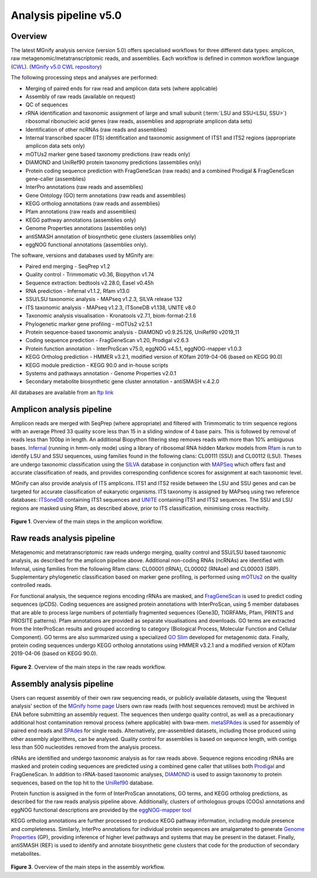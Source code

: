 .. _analysis:

Analysis pipeline v5.0
======================

--------
Overview
--------

The latest MGnify analysis service (version 5.0) offers specialised workflows for three different data types: amplicon, raw metagenomic/metatranscriptomic reads, and assemblies. Each workflow is defined in common workflow language (`CWL <https://figshare.com/articles/Common_Workflow_Language_draft_3/3115156/2>`_). (`MGnify v5.0 CWL repository <https://github.com/EBI-Metagenomics/pipeline-v5>`_)

The following processing steps and analyses are performed:

* Merging of paired ends for raw read and amplicon data sets (where applicable)
* Assembly of raw reads (available on request)
* QC of sequences
* rRNA identification and taxonomic assignment of large and small subunit (:term:`LSU and SSU<LSU, SSU>`) ribosomal ribonucleic acid genes (raw reads, assemblies and appropriate amplicon data sets)
* Identification of other ncRNAs (raw reads and assemblies)
* Internal transcribed spacer (ITS) identification and taxonomic assignment of ITS1 and ITS2 regions (appropriate amplicon data sets only)
* mOTUs2 marker gene based taxonomy predictions (raw reads only)
* DIAMOND and UniRef90 protein taxonomy predictions (assemblies only)
* Protein coding sequence prediction with FragGeneScan (raw reads) and a combined  Prodigal & FragGeneScan gene-caller (assemblies)
* InterPro annotations (raw reads and assemblies)
* Gene Ontology (GO) term annotations (raw reads and assemblies)
* KEGG ortholog annotations  (raw reads and assemblies)
* Pfam annotations  (raw reads and assemblies)
* KEGG pathway annotations (assemblies only)
* Genome Properties annotations  (assemblies only)
* antiSMASH annotation of biosynthetic gene clusters  (assemblies only)
* eggNOG functional annotations (assemblies only).


The software, versions and databases used by MGnify are:

* Paired end merging - SeqPrep v1.2
* Quality control - Trimmomatic v0.36, Biopython v1.74
* Sequence extraction:  bedtools v2.28.0, Easel v0.45h
* RNA prediction - Infernal v1.1.2, Rfam v13.0
* SSU/LSU taxonomic analysis - MAPseq v1.2.3, SILVA release 132
* ITS taxonomic analysis - MAPseq v1.2.3, ITSoneDB v1.138, UNITE v8.0
* Taxonomic analysis visualisation - Kronatools v2.7.1, biom-format-2.1.6
* Phylogenetic marker gene profiling - mOTUs2 v2.5.1
* Protein sequence-based taxonomic analysis - DIAMOND v0.9.25.126, UniRef90 v2019_11
* Coding sequence prediction - FragGeneScan v1.20, Prodigal v2.6.3
* Protein function annotation - InterProScan v75.0, eggNOG v4.5.1, eggNOG-mapper v1.0.3
* KEGG Ortholog prediction - HMMER v3.2.1, modified version of KOfam 2019-04-06 (based on KEGG 90.0)
* KEGG module prediction - KEGG 90.0 and in-house scripts
* Systems and pathways annotation - Genome Properties v2.0.1
* Secondary metabolite biosynthetic gene cluster annotation - antiSMASH v.4.2.0

All databases are available from an `ftp link <ftp://ftp.ebi.ac.uk/pub/databases/metagenomics/pipeline-5.0/ref-dbs>`_

------------------
Amplicon analysis pipeline
------------------

Amplicon reads are merged with SeqPrep (where appropriate) and filtered with Trimmomatic to trim sequence regions with an average Phred 33 quality score less than 15 in a sliding window of 4 base pairs. This is followed by removal of reads less than 100bp in length. An additional Biopython filtering step removes reads with more than 10% ambiguous bases.
`Infernal <http://europepmc.org/abstract/MED/24008419>`_ (running in hmm-only mode) using a library of ribosomal RNA hidden Markov models from `Rfam <http://europepmc.org/articles/PMC4383904>`_ is run to identify LSU and SSU sequences, using families found in the following clans: CL00111 (SSU) and CL00112 (LSU). Theses are undergo taxonomic classification using the `SILVA <https://academic.oup.com/nar/article/41/D1/D590/1069277>`_ database in conjunction with `MAPSeq <https://academic.oup.com/bioinformatics/article/33/23/3808/4082276>`_  which offers fast and accurate classification of reads, and provides corresponding confidence scores for assignment at each taxonomic level.

MGnify can also provide analysis of ITS amplicons. ITS1 and ITS2 reside between the LSU and SSU genes and can be targeted for accurate classification of eukaryotic organisms. ITS taxonomy is assigned by MAPseq using two reference databases: `ITSoneDB <https://academic.oup.com/nar/article/46/D1/D127/4210943>`_  containing ITS1 sequences and `UNITE <https://academic.oup.com/nar/article/47/D1/D259/5146189>`_ containing ITS1 and ITS2 sequences. The SSU and LSU regions are masked using Rfam, as described above, prior to ITS classification, minimising cross reactivity.

.. figure:: images/pipeline_v5.0_amplicon.png
   :scale: 30 %

**Figure 1**. Overview of the main steps in the amplicon workflow.

------------------
Raw reads analysis pipeline
------------------

Metagenomic and metatranscriptomic raw reads undergo merging, quality control and SSU/LSU based taxonomic analysis, as described for the amplicon pipeline above.
Additional non-coding RNAs (ncRNAs) are identified with Infernal, using families from the following Rfam clans: CL00001 (tRNA), CL00002 (RNAse) and CL00003 (SRP).
Supplementary phylogenetic classification based on marker gene profiling, is performed using `mOTUs2 <https://www.nature.com/articles/s41467-019-08844-4>`_ on the quality controlled reads.

For functional analysis, the sequence regions encoding rRNAs are masked, and `FragGeneScan <https://academic.oup.com/nar/article/38/20/e191/1317565>`_ is used to predict coding sequences (pCDS). Coding sequences are assigned protein annotations with InterProScan, using 5 member databases that are able to process large numbers of potentially fragmented sequences (Gene3D, TIGRFAMs, Pfam, PRINTS and PROSITE patterns). Pfam annotations are provided as separate visualisations and downloads. GO terms are extracted from the InterProScan results and grouped according to category (Biological Process, Molecular Function and Cellular Component). GO terms are also summarized using a specialized `GO Slim <http://www.geneontology.org/ontology/subsets/goslim_metagenomics.obo>`_ developed for metagenomic data. Finally, protein coding sequences undergo KEGG ortholog annotations using HMMER v3.2.1 and a modified version of KOfam 2019-04-06 (based on KEGG 90.0).

.. figure:: images/pipeline_v5.0_raw.png
  :scale: 50 %

**Figure 2**. Overview of the main steps in the raw reads workflow.


-----------------
Assembly analysis pipeline
-----------------

Users can request assembly of their own raw sequencing reads, or publicly available datasets, using the ‘Request analysis’ section of the `MGnify home page <https://www.ebi.ac.uk/metagenomics/>`_ Users own raw reads (with host sequences removed) must be archived in ENA before submitting an assembly request. The sequences then undergo quality control, as well as a precautionary additional host contamination removal process (where applicable) with bwa-mem. `metaSPAdes <https://www.ncbi.nlm.nih.gov/pmc/articles/PMC5411777/>`_ is used for assembly of paired end reads and `SPAdes <https://www.ncbi.nlm.nih.gov/pmc/articles/PMC3342519/>`_ for single reads. Alternatively, pre-assembled datasets, including those produced using other assembly algorithms, can be analysed. Quality control for assemblies is based on sequence length, with contigs less than 500 nucleotides removed from the analysis process.

rRNAs are identified and undergo taxonomic analysis as for raw reads above. Sequence regions encoding rRNAs are masked and protein coding sequences are predicted using a combined gene caller that utilises both `Prodigal <https://bmcbioinformatics.biomedcentral.com/articles/10.1186/1471-2105-11-119>`_ and FragGeneScan. In addition to rRNA-based taxonomic analyses, `DIAMOND <https://www.nature.com/articles/nmeth.3176>`_ is used to assign taxonomy to protein sequences, based on the top hit to the `UniRef90 <https://academic.oup.com/bioinformatics/article/31./6/926/214968>`_ database.

Protein function is assigned in the form of InterProScan annotations, GO terms, and KEGG ortholog predictions, as described for the raw reads analysis pipeline above.
Additionally, clusters of orthologous groups (COGs) annotations and eggNOG functional descriptions are provided by the `eggNOG-mapper tool <https://www.biorxiv.org/content/10.1101/076331v1.full>`_

KEGG ortholog annotations are further processed to produce KEGG pathway information, including module presence and completeness. Similarly, InterPro annotations for individual protein sequences are amalgamated to generate `Genome Properties <https://academic.oup.com/nar/article/47/D1/D564/5144958>`_ (GP), providing inference of higher level pathways and systems that may be present in the dataset. Finally, antiSMASH (REF) is used to identify and annotate biosynthetic gene clusters that code for the production of secondary metabolites.



.. figure:: images/pipeline_v5.0_assembly.png
   :scale: 50 %

**Figure 3**. Overview of the main steps in the assembly workflow.

